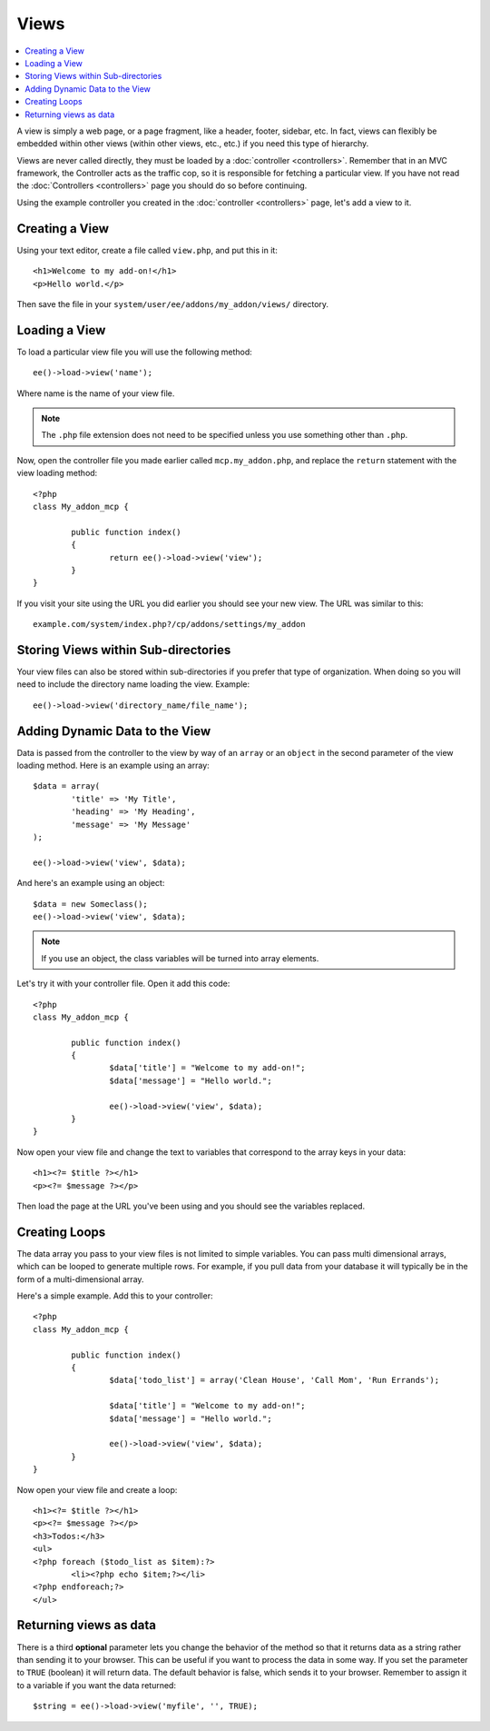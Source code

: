 #####
Views
#####

.. highlight:: php

.. contents::
	:local:
	:depth: 1

A view is simply a web page, or a page fragment, like a header, footer, sidebar, etc. In fact, views can flexibly be embedded within other views (within other views, etc., etc.) if you need this type of hierarchy.

Views are never called directly, they must be loaded by a :doc:`controller <controllers>`. Remember that in an MVC framework, the Controller acts as the traffic cop, so it is responsible for fetching a particular view. If you have not read the :doc:`Controllers <controllers>` page you should do so before continuing.

Using the example controller you created in the :doc:`controller <controllers>` page, let's add a view to it.

***************
Creating a View
***************

Using your text editor, create a file called ``view.php``, and put this in it::

	<h1>Welcome to my add-on!</h1>
	<p>Hello world.</p>

Then save the file in your ``system/user/ee/addons/my_addon/views/`` directory.

**************
Loading a View
**************

To load a particular view file you will use the following method::

	ee()->load->view('name');

Where name is the name of your view file.

.. note:: The ``.php`` file extension does not need to be specified unless you use something other than ``.php``.

Now, open the controller file you made earlier called ``mcp.my_addon.php``, and replace the ``return`` statement with the view loading method::

	<?php
	class My_addon_mcp {

		public function index()
		{
			return ee()->load->view('view');
		}
	}

If you visit your site using the URL you did earlier you should see your new view. The URL was similar to this::

	example.com/system/index.php?/cp/addons/settings/my_addon

************************************
Storing Views within Sub-directories
************************************

Your view files can also be stored within sub-directories if you prefer that type of organization. When doing so you will need to include the directory name loading the view. Example::

	ee()->load->view('directory_name/file_name');

*******************************
Adding Dynamic Data to the View
*******************************

Data is passed from the controller to the view by way of an ``array`` or an ``object`` in the second parameter of the view loading method. Here is an example using an array::

	$data = array(
		'title' => 'My Title',
		'heading' => 'My Heading',
		'message' => 'My Message'
	);

	ee()->load->view('view', $data);

And here's an example using an object::

	$data = new Someclass();
	ee()->load->view('view', $data);

.. note:: If you use an object, the class variables will be turned into array elements.

Let's try it with your controller file. Open it add this code::

	<?php
	class My_addon_mcp {

		public function index()
		{
			$data['title'] = "Welcome to my add-on!";
			$data['message'] = "Hello world.";

			ee()->load->view('view', $data);
		}
	}

Now open your view file and change the text to variables that correspond to the array keys in your data::

	<h1><?= $title ?></h1>
	<p><?= $message ?></p>

Then load the page at the URL you've been using and you should see the variables replaced.

**************
Creating Loops
**************

The data array you pass to your view files is not limited to simple variables. You can pass multi dimensional arrays, which can be looped to generate multiple rows. For example, if you pull data from your database it will typically be in the form of a multi-dimensional array.

Here's a simple example. Add this to your controller::

	<?php
	class My_addon_mcp {

		public function index()
		{
			$data['todo_list'] = array('Clean House', 'Call Mom', 'Run Errands');

			$data['title'] = "Welcome to my add-on!";
			$data['message'] = "Hello world.";

			ee()->load->view('view', $data);
		}
	}

Now open your view file and create a loop::

	<h1><?= $title ?></h1>
	<p><?= $message ?></p>
	<h3>Todos:</h3>
	<ul>
	<?php foreach ($todo_list as $item):?>
		<li><?php echo $item;?></li>
	<?php endforeach;?>
	</ul>

***********************
Returning views as data
***********************

There is a third **optional** parameter lets you change the behavior of the method so that it returns data as a string rather than sending it to your browser. This can be useful if you want to process the data in some way. If you set the parameter to ``TRUE`` (boolean) it will return data. The default behavior is false, which sends it to your browser. Remember to assign it to a variable if you want the data returned::

	$string = ee()->load->view('myfile', '', TRUE);
